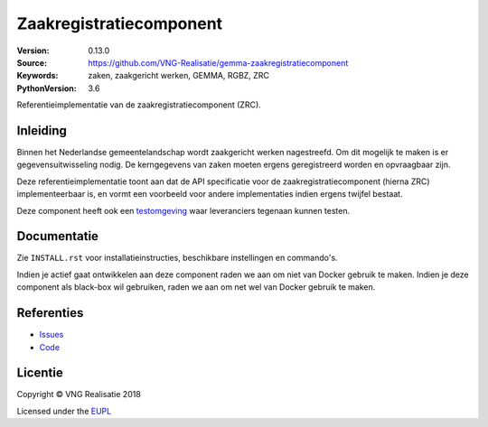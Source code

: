 ========================
Zaakregistratiecomponent
========================

:Version: 0.13.0
:Source: https://github.com/VNG-Realisatie/gemma-zaakregistratiecomponent
:Keywords: zaken, zaakgericht werken, GEMMA, RGBZ, ZRC
:PythonVersion: 3.6

|build-status|

Referentieimplementatie van de zaakregistratiecomponent (ZRC).

Inleiding
=========

Binnen het Nederlandse gemeentelandschap wordt zaakgericht werken nagestreefd.
Om dit mogelijk te maken is er gegevensuitwisseling nodig. De kerngegevens van
zaken moeten ergens geregistreerd worden en opvraagbaar zijn.

Deze referentieimplementatie toont aan dat de API specificatie voor de
zaakregistratiecomponent (hierna ZRC) implementeerbaar is, en vormt een
voorbeeld voor andere implementaties indien ergens twijfel bestaat.

Deze component heeft ook een `testomgeving`_ waar leveranciers tegenaan kunnen
testen.


Documentatie
============

Zie ``INSTALL.rst`` voor installatieinstructies, beschikbare instellingen en
commando's.

Indien je actief gaat ontwikkelen aan deze component raden we aan om niet van
Docker gebruik te maken. Indien je deze component als black-box wil gebruiken,
raden we aan om net wel van Docker gebruik te maken.

Referenties
===========

* `Issues <https://github.com/VNG-Realisatie/gemma-zaakregistratiecomponent/issues>`_
* `Code <https://github.com/VNG-Realisatie/gemma-zaakregistratiecomponent>`_


.. |build-status| image:: http://jenkins.nlx.io/buildStatus/icon?job=gemma-zaakregistratiecomponent-stable
    :alt: Build status
    :target: http://jenkins.nlx.io/job/gemma-zaakregistratiecomponent-stable

.. |requirements| image:: https://requires.io/github/VNG-Realisatie/gemma-zaakregistratiecomponent/requirements.svg?branch=master
     :target: https://requires.io/github/VNG-Realisatie/gemma-zaakregistratiecomponent/requirements/?branch=master
     :alt: Requirements status

.. _testomgeving: https://ref.tst.vng.cloud/zrc/

Licentie
========

Copyright © VNG Realisatie 2018

Licensed under the EUPL_

.. _EUPL: LICENCE.md

